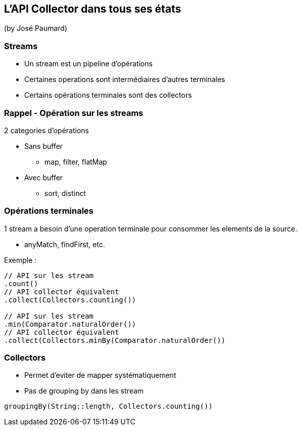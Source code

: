 == L'API Collector dans tous ses états
(by José Paumard)

=== Streams

* Un stream est un pipeline d'opérations
* Certaines operations sont intermédiaires d'autres terminales
* Certains opérations terminales sont des collectors

=== Rappel - Opération sur les streams

2 categories d'opérations

* Sans buffer
** map, filter, flatMap
* Avec buffer
** sort, distinct

=== Opérations terminales

1 stream a besoin d'une operation terminale pour consommer les elements de la source.

* anyMatch, findFirst, etc.

Exemple :

[source]
----
// API sur les stream
.count()
// API collector équivalent
.collect(Collectors.counting())

// API sur les stream
.min(Comparator.naturalOrder())
// API collector équivalent
.collect(Collectors.minBy(Comparator.naturalOrder())
----

=== Collectors

* Permet d'eviter de mapper systématiquement
* Pas de grouping by dans les stream

[source]
----
groupingBy(String::length, Collectors.counting())
----